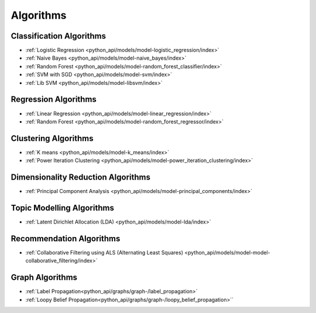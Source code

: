 .. _ds_algorithms:

----------
Algorithms
----------

.. index::
    single: supervised
    single: unsupervised
    single: semi-supervised
    single: binary logistic regression
    single: classification
    single: prediction

Classification Algorithms
=========================
-   :ref:`Logistic Regression <python_api/models/model-logistic_regression/index>`
-   :ref:`Naive Bayes <python_api/models/model-naive_bayes/index>`
-   :ref:`Random Forest <python_api/models/model-random_forest_classifier/index>`
-   :ref:`SVM with SGD <python_api/models/model-svm/index>`
-   :ref:`Lib SVM <python_api/models/model-libsvm/index>`

Regression Algorithms
=====================
-   :ref:`Linear Regression <python_api/models/model-linear_regression/index>`
-   :ref:`Random Forest <python_api/models/model-random_forest_regressor/index>`

Clustering Algorithms
=====================
-   :ref:`K means <python_api/models/model-k_means/index>`
-   :ref:`Power Iteration Clustering <python_api/models/model-power_iteration_clustering/index>`

Dimensionality Reduction Algorithms
===================================
-   :ref:`Principal Component Analysis <python_api/models/model-principal_components/index>`

Topic Modelling Algorithms
==========================
-   :ref:`Latent Dirichlet Allocation (LDA) <python_api/models/model-lda/index>`

Recommendation Algorithms
=========================
-   :ref:`Collaborative Filtering using ALS (Alternating Least Squares) <python_api/models/model-model-collaborative_filtering/index>`

Graph Algorithms
================

-   :ref:`Label Propagation<python_api/graphs/graph-/label_propagation>`
-   :ref:`Loopy Belief Propagation<python_api/graphs/graph-/loopy_belief_propagation>``



